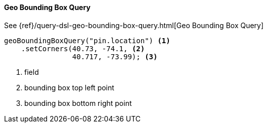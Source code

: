 [[java-query-dsl-geo-bounding-box-query]]
==== Geo Bounding Box Query

See {ref}/query-dsl-geo-bounding-box-query.html[Geo Bounding Box Query]

["source","java"]
--------------------------------------------------
geoBoundingBoxQuery("pin.location") <1>
    .setCorners(40.73, -74.1, <2>
                40.717, -73.99); <3>
--------------------------------------------------
<1> field
<2> bounding box top left point
<3> bounding box bottom right point

